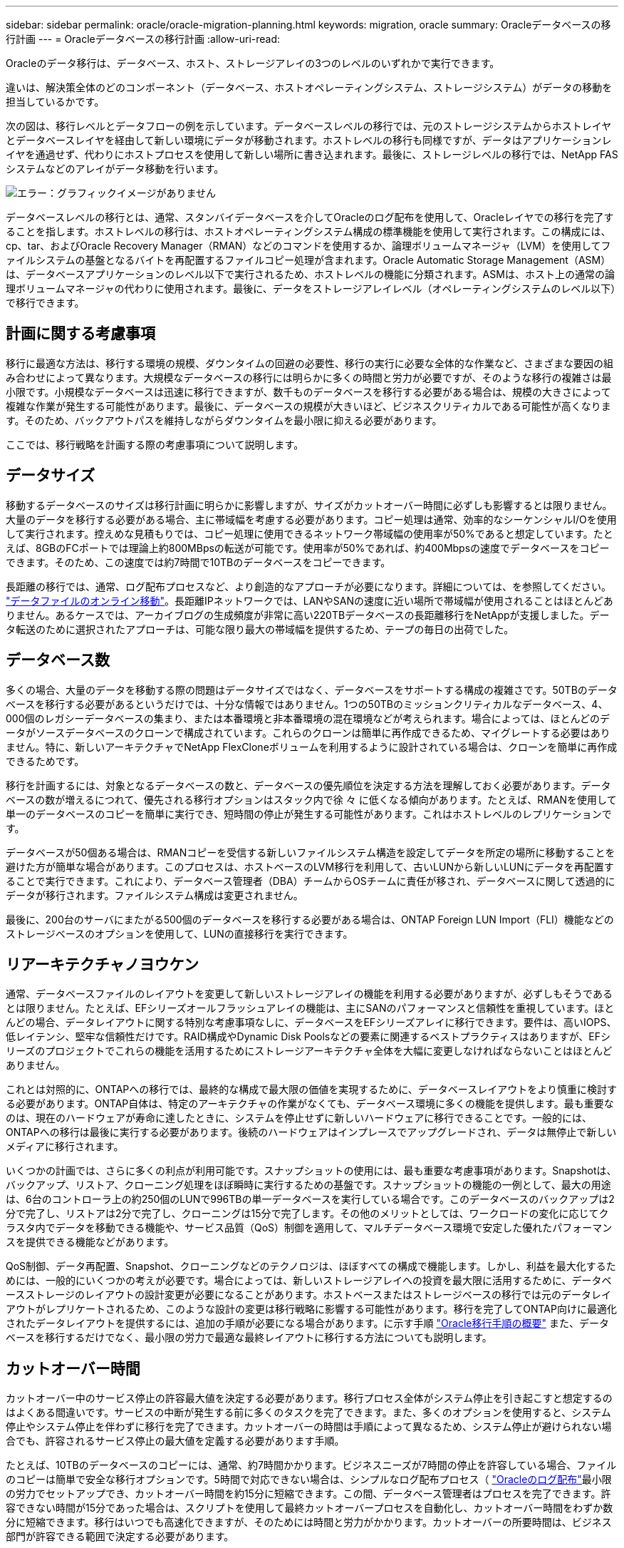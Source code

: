 ---
sidebar: sidebar 
permalink: oracle/oracle-migration-planning.html 
keywords: migration, oracle 
summary: Oracleデータベースの移行計画 
---
= Oracleデータベースの移行計画
:allow-uri-read: 


[role="lead"]
Oracleのデータ移行は、データベース、ホスト、ストレージアレイの3つのレベルのいずれかで実行できます。

違いは、解決策全体のどのコンポーネント（データベース、ホストオペレーティングシステム、ストレージシステム）がデータの移動を担当しているかです。

次の図は、移行レベルとデータフローの例を示しています。データベースレベルの移行では、元のストレージシステムからホストレイヤとデータベースレイヤを経由して新しい環境にデータが移動されます。ホストレベルの移行も同様ですが、データはアプリケーションレイヤを通過せず、代わりにホストプロセスを使用して新しい場所に書き込まれます。最後に、ストレージレベルの移行では、NetApp FASシステムなどのアレイがデータ移動を行います。

image:levels.png["エラー：グラフィックイメージがありません"]

データベースレベルの移行とは、通常、スタンバイデータベースを介してOracleのログ配布を使用して、Oracleレイヤでの移行を完了することを指します。ホストレベルの移行は、ホストオペレーティングシステム構成の標準機能を使用して実行されます。この構成には、cp、tar、およびOracle Recovery Manager（RMAN）などのコマンドを使用するか、論理ボリュームマネージャ（LVM）を使用してファイルシステムの基盤となるバイトを再配置するファイルコピー処理が含まれます。Oracle Automatic Storage Management（ASM）は、データベースアプリケーションのレベル以下で実行されるため、ホストレベルの機能に分類されます。ASMは、ホスト上の通常の論理ボリュームマネージャの代わりに使用されます。最後に、データをストレージアレイレベル（オペレーティングシステムのレベル以下）で移行できます。



== 計画に関する考慮事項

移行に最適な方法は、移行する環境の規模、ダウンタイムの回避の必要性、移行の実行に必要な全体的な作業など、さまざまな要因の組み合わせによって異なります。大規模なデータベースの移行には明らかに多くの時間と労力が必要ですが、そのような移行の複雑さは最小限です。小規模なデータベースは迅速に移行できますが、数千ものデータベースを移行する必要がある場合は、規模の大きさによって複雑な作業が発生する可能性があります。最後に、データベースの規模が大きいほど、ビジネスクリティカルである可能性が高くなります。そのため、バックアウトパスを維持しながらダウンタイムを最小限に抑える必要があります。

ここでは、移行戦略を計画する際の考慮事項について説明します。



== データサイズ

移動するデータベースのサイズは移行計画に明らかに影響しますが、サイズがカットオーバー時間に必ずしも影響するとは限りません。大量のデータを移行する必要がある場合、主に帯域幅を考慮する必要があります。コピー処理は通常、効率的なシーケンシャルI/Oを使用して実行されます。控えめな見積もりでは、コピー処理に使用できるネットワーク帯域幅の使用率が50%であると想定しています。たとえば、8GBのFCポートでは理論上約800MBpsの転送が可能です。使用率が50%であれば、約400Mbpsの速度でデータベースをコピーできます。そのため、この速度では約7時間で10TBのデータベースをコピーできます。

長距離の移行では、通常、ログ配布プロセスなど、より創造的なアプローチが必要になります。詳細については、を参照してください。 link:oracle-migration-datafile-move.html["データファイルのオンライン移動"]。長距離IPネットワークでは、LANやSANの速度に近い場所で帯域幅が使用されることはほとんどありません。あるケースでは、アーカイブログの生成頻度が非常に高い220TBデータベースの長距離移行をNetAppが支援しました。データ転送のために選択されたアプローチは、可能な限り最大の帯域幅を提供するため、テープの毎日の出荷でした。



== データベース数

多くの場合、大量のデータを移動する際の問題はデータサイズではなく、データベースをサポートする構成の複雑さです。50TBのデータベースを移行する必要があるというだけでは、十分な情報ではありません。1つの50TBのミッションクリティカルなデータベース、4、000個のレガシーデータベースの集まり、または本番環境と非本番環境の混在環境などが考えられます。場合によっては、ほとんどのデータがソースデータベースのクローンで構成されています。これらのクローンは簡単に再作成できるため、マイグレートする必要はありません。特に、新しいアーキテクチャでNetApp FlexCloneボリュームを利用するように設計されている場合は、クローンを簡単に再作成できるためです。

移行を計画するには、対象となるデータベースの数と、データベースの優先順位を決定する方法を理解しておく必要があります。データベースの数が増えるにつれて、優先される移行オプションはスタック内で徐 々 に低くなる傾向があります。たとえば、RMANを使用して単一のデータベースのコピーを簡単に実行でき、短時間の停止が発生する可能性があります。これはホストレベルのレプリケーションです。

データベースが50個ある場合は、RMANコピーを受信する新しいファイルシステム構造を設定してデータを所定の場所に移動することを避けた方が簡単な場合があります。このプロセスは、ホストベースのLVM移行を利用して、古いLUNから新しいLUNにデータを再配置することで実行できます。これにより、データベース管理者（DBA）チームからOSチームに責任が移され、データベースに関して透過的にデータが移行されます。ファイルシステム構成は変更されません。

最後に、200台のサーバにまたがる500個のデータベースを移行する必要がある場合は、ONTAP Foreign LUN Import（FLI）機能などのストレージベースのオプションを使用して、LUNの直接移行を実行できます。



== リアーキテクチャノヨウケン

通常、データベースファイルのレイアウトを変更して新しいストレージアレイの機能を利用する必要がありますが、必ずしもそうであるとは限りません。たとえば、EFシリーズオールフラッシュアレイの機能は、主にSANのパフォーマンスと信頼性を重視しています。ほとんどの場合、データレイアウトに関する特別な考慮事項なしに、データベースをEFシリーズアレイに移行できます。要件は、高いIOPS、低レイテンシ、堅牢な信頼性だけです。RAID構成やDynamic Disk Poolsなどの要素に関連するベストプラクティスはありますが、EFシリーズのプロジェクトでこれらの機能を活用するためにストレージアーキテクチャ全体を大幅に変更しなければならないことはほとんどありません。

これとは対照的に、ONTAPへの移行では、最終的な構成で最大限の価値を実現するために、データベースレイアウトをより慎重に検討する必要があります。ONTAP自体は、特定のアーキテクチャの作業がなくても、データベース環境に多くの機能を提供します。最も重要なのは、現在のハードウェアが寿命に達したときに、システムを停止せずに新しいハードウェアに移行できることです。一般的には、ONTAPへの移行は最後に実行する必要があります。後続のハードウェアはインプレースでアップグレードされ、データは無停止で新しいメディアに移行されます。

いくつかの計画では、さらに多くの利点が利用可能です。スナップショットの使用には、最も重要な考慮事項があります。Snapshotは、バックアップ、リストア、クローニング処理をほぼ瞬時に実行するための基盤です。スナップショットの機能の一例として、最大の用途は、6台のコントローラ上の約250個のLUNで996TBの単一データベースを実行している場合です。このデータベースのバックアップは2分で完了し、リストアは2分で完了し、クローニングは15分で完了します。その他のメリットとしては、ワークロードの変化に応じてクラスタ内でデータを移動できる機能や、サービス品質（QoS）制御を適用して、マルチデータベース環境で安定した優れたパフォーマンスを提供できる機能などがあります。

QoS制御、データ再配置、Snapshot、クローニングなどのテクノロジは、ほぼすべての構成で機能します。しかし、利益を最大化するためには、一般的にいくつかの考えが必要です。場合によっては、新しいストレージアレイへの投資を最大限に活用するために、データベースストレージのレイアウトの設計変更が必要になることがあります。ホストベースまたはストレージベースの移行では元のデータレイアウトがレプリケートされるため、このような設計の変更は移行戦略に影響する可能性があります。移行を完了してONTAP向けに最適化されたデータレイアウトを提供するには、追加の手順が必要になる場合があります。に示す手順 link:oracle-migration-procedures-overview.html["Oracle移行手順の概要"] また、データベースを移行するだけでなく、最小限の労力で最適な最終レイアウトに移行する方法についても説明します。



== カットオーバー時間

カットオーバー中のサービス停止の許容最大値を決定する必要があります。移行プロセス全体がシステム停止を引き起こすと想定するのはよくある間違いです。サービスの中断が発生する前に多くのタスクを完了できます。また、多くのオプションを使用すると、システム停止やシステム停止を伴わずに移行を完了できます。カットオーバーの時間は手順によって異なるため、システム停止が避けられない場合でも、許容されるサービス停止の最大値を定義する必要があります手順。

たとえば、10TBのデータベースのコピーには、通常、約7時間かかります。ビジネスニーズが7時間の停止を許容している場合、ファイルのコピーは簡単で安全な移行オプションです。5時間で対応できない場合は、シンプルなログ配布プロセス（ link:oracle-migration-log-shipping["Oracleのログ配布"]最小限の労力でセットアップでき、カットオーバー時間を約15分に短縮できます。この間、データベース管理者はプロセスを完了できます。許容できない時間が15分であった場合は、スクリプトを使用して最終カットオーバープロセスを自動化し、カットオーバー時間をわずか数分に短縮できます。移行はいつでも高速化できますが、そのためには時間と労力がかかります。カットオーバーの所要時間は、ビジネス部門が許容できる範囲で決定する必要があります。



== バックアウトパス

完全にリスクのない移行はありません。テクノロジが完全に動作していても、ユーザエラーの可能性は常にあります。選択した移行パスに関連するリスクと、失敗した移行の結果を考慮する必要があります。たとえば、Oracle ASMの透過的オンラインストレージ移行機能は、Oracle ASMの主要機能の1つであり、この方法は、最も信頼性の高い方法の1つです。ただし、この方法ではデータが不可逆的にコピーされています。万一ASMで問題が発生した場合、簡単にバックアウトできるパスはありません。唯一の選択肢は、元の環境をリストアするか、ASMを使用して移行を元のLUNに戻すことです。このリスクは、元のストレージ・システムでスナップショット・タイプのバックアップを実行できる場合には、最小限に抑えることができますが、排除することはできません。



== リハーサル

一部の移行手順は、実行前に完全に検証する必要があります。移行とカットオーバープロセスのリハーサルは、ミッションクリティカルなデータベースへの一般的な要求であり、移行を成功させ、ダウンタイムを最小限に抑える必要があります。また、ユーザ受け入れテストは移行後の作業に含まれることが多く、システム全体を本番環境に戻すには、これらのテストが完了する必要があります。

リハーサルが必要な場合は、いくつかのONTAP機能を使用すると、プロセスがはるかに簡単になります。特に、スナップショットを使用すると、テスト環境をリセットして、データベース環境のスペース効率に優れた複数のコピーをすばやく作成できます。

